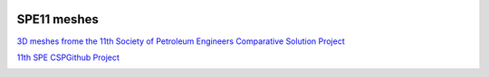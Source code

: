 .. image:: images/IFPENVF_quadri.jpg
   :scale: 8 %
   :align: right

.. _SPE11:

######################################
SPE11 meshes
######################################

`3D meshes frome the 11th Society of Petroleum Engineers Comparative Solution Project <https://www.spe.org/en/csp/>`_


`11th SPE CSPGithub Project <https://github.com/Simulation-Benchmarks/11thSPE-CSP>`_


.. image:: images/spe11-tetra.png
   :scale: 80 %
   :align: center
   

.. image:: images/spe11-hexa.png
   :scale: 80 %
   :align: center
   

